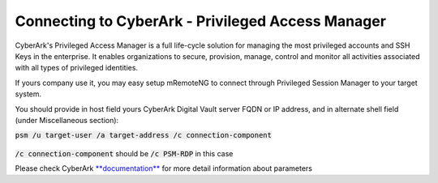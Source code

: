 *************
Connecting to CyberArk - Privileged Access Manager
*************
CyberArk's Privileged Access Manager is a full life-cycle solution for managing the most privileged accounts and SSH Keys in the enterprise. It enables organizations to secure, provision, manage, control and monitor all activities associated with all types of privileged identities.

If yours company use it, you may easy setup mRemoteNG to connect through Privileged Session Manager to your target system.

You should provide in host field yours CyberArk Digital Vault server FQDN or IP address, and in alternate shell field (under Miscellaneous section):

:code:`psm /u target-user /a target-address /c connection-component`

.. figure:: /images/cyberark_pam_connection_setup.png

:code:`/c connection-component` should be :code:`/c PSM-RDP` in this case

.. note::

Please check CyberArk `**documentation** <https://docs.cyberark.com/Product-Doc/OnlineHelp/PAS/Latest/en/Content/PASIMP/PSSO-ConfigureRDPStart.htm?TocPath=End%20user%7CConnect%20to%20Accounts%7CPrivileged%20Single%20Sign-On%7CConnect%20through%20Privileged%20Session%20Manager%20for%20Windows%7C_____2>`_ for more detail information about parameters

